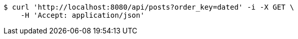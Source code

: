 [source,bash]
----
$ curl 'http://localhost:8080/api/posts?order_key=dated' -i -X GET \
    -H 'Accept: application/json'
----